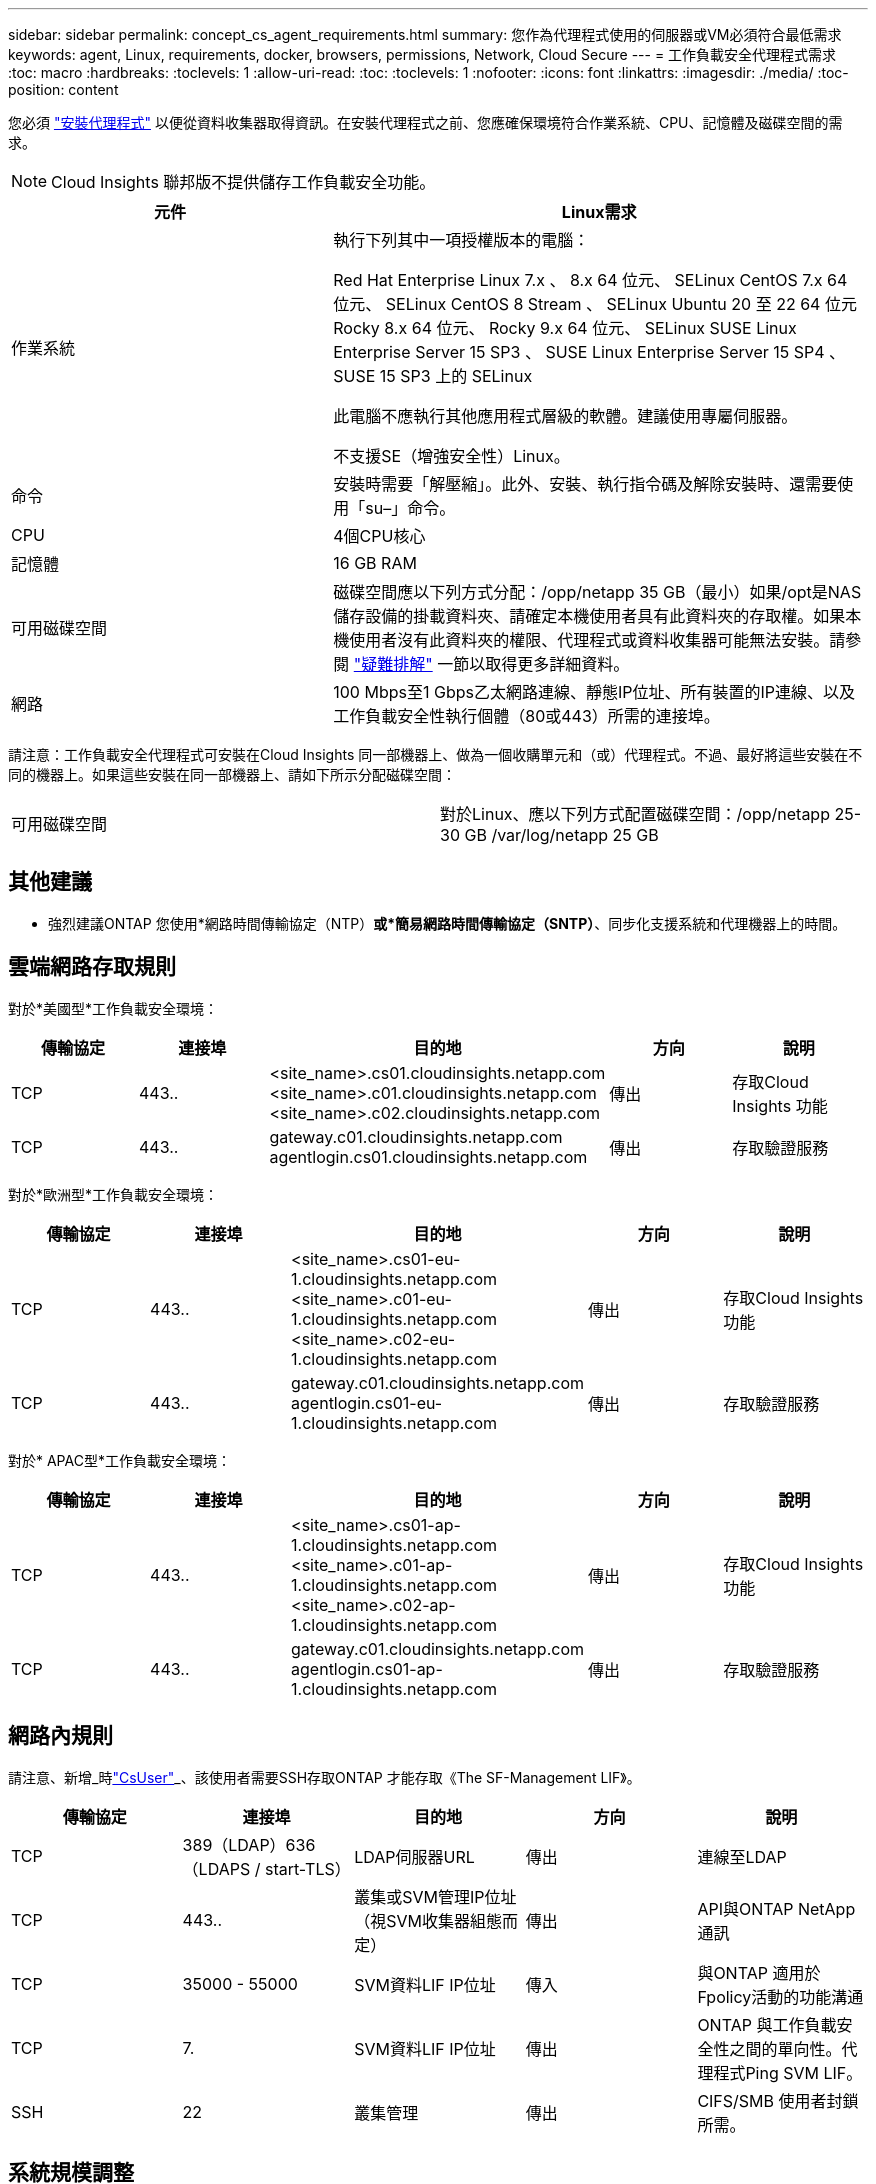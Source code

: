 ---
sidebar: sidebar 
permalink: concept_cs_agent_requirements.html 
summary: 您作為代理程式使用的伺服器或VM必須符合最低需求 
keywords: agent, Linux, requirements, docker, browsers, permissions, Network, Cloud Secure 
---
= 工作負載安全代理程式需求
:toc: macro
:hardbreaks:
:toclevels: 1
:allow-uri-read: 
:toc: 
:toclevels: 1
:nofooter: 
:icons: font
:linkattrs: 
:imagesdir: ./media/
:toc-position: content


[role="lead"]
您必須 link:task_cs_add_agent.html["安裝代理程式"] 以便從資料收集器取得資訊。在安裝代理程式之前、您應確保環境符合作業系統、CPU、記憶體及磁碟空間的需求。


NOTE: Cloud Insights 聯邦版不提供儲存工作負載安全功能。

[cols="36,60"]
|===
| 元件 | Linux需求 


| 作業系統 | 執行下列其中一項授權版本的電腦：

Red Hat Enterprise Linux 7.x 、 8.x 64 位元、 SELinux
CentOS 7.x 64 位元、 SELinux
CentOS 8 Stream 、 SELinux
Ubuntu 20 至 22 64 位元
Rocky 8.x 64 位元、 Rocky 9.x 64 位元、 SELinux
SUSE Linux Enterprise Server 15 SP3 、 SUSE Linux Enterprise Server 15 SP4 、 SUSE 15 SP3 上的 SELinux

此電腦不應執行其他應用程式層級的軟體。建議使用專屬伺服器。

不支援SE（增強安全性）Linux。 


| 命令 | 安裝時需要「解壓縮」。此外、安裝、執行指令碼及解除安裝時、還需要使用「su–」命令。 


| CPU | 4個CPU核心 


| 記憶體 | 16 GB RAM 


| 可用磁碟空間 | 磁碟空間應以下列方式分配：/opp/netapp 35 GB（最小）如果/opt是NAS儲存設備的掛載資料夾、請確定本機使用者具有此資料夾的存取權。如果本機使用者沒有此資料夾的權限、代理程式或資料收集器可能無法安裝。請參閱 link:task_cs_add_agent.html#troubleshooting-agent-errors["疑難排解"] 一節以取得更多詳細資料。 


| 網路 | 100 Mbps至1 Gbps乙太網路連線、靜態IP位址、所有裝置的IP連線、以及工作負載安全性執行個體（80或443）所需的連接埠。 
|===
請注意：工作負載安全代理程式可安裝在Cloud Insights 同一部機器上、做為一個收購單元和（或）代理程式。不過、最好將這些安裝在不同的機器上。如果這些安裝在同一部機器上、請如下所示分配磁碟空間：

|===


| 可用磁碟空間 | 對於Linux、應以下列方式配置磁碟空間：/opp/netapp 25-30 GB /var/log/netapp 25 GB 
|===


== 其他建議

* 強烈建議ONTAP 您使用*網路時間傳輸協定（NTP）*或*簡易網路時間傳輸協定（SNTP）*、同步化支援系統和代理機器上的時間。




== 雲端網路存取規則

對於*美國型*工作負載安全環境：

[cols="5*"]
|===
| 傳輸協定 | 連接埠 | 目的地 | 方向 | 說明 


| TCP | 443.. | <site_name>.cs01.cloudinsights.netapp.com <site_name>.c01.cloudinsights.netapp.com <site_name>.c02.cloudinsights.netapp.com | 傳出 | 存取Cloud Insights 功能 


| TCP | 443.. | gateway.c01.cloudinsights.netapp.com agentlogin.cs01.cloudinsights.netapp.com | 傳出 | 存取驗證服務 
|===
對於*歐洲型*工作負載安全環境：

[cols="5*"]
|===
| 傳輸協定 | 連接埠 | 目的地 | 方向 | 說明 


| TCP | 443.. | <site_name>.cs01-eu-1.cloudinsights.netapp.com <site_name>.c01-eu-1.cloudinsights.netapp.com <site_name>.c02-eu-1.cloudinsights.netapp.com | 傳出 | 存取Cloud Insights 功能 


| TCP | 443.. | gateway.c01.cloudinsights.netapp.com agentlogin.cs01-eu-1.cloudinsights.netapp.com | 傳出 | 存取驗證服務 
|===
對於* APAC型*工作負載安全環境：

[cols="5*"]
|===
| 傳輸協定 | 連接埠 | 目的地 | 方向 | 說明 


| TCP | 443.. | <site_name>.cs01-ap-1.cloudinsights.netapp.com <site_name>.c01-ap-1.cloudinsights.netapp.com <site_name>.c02-ap-1.cloudinsights.netapp.com | 傳出 | 存取Cloud Insights 功能 


| TCP | 443.. | gateway.c01.cloudinsights.netapp.com agentlogin.cs01-ap-1.cloudinsights.netapp.com | 傳出 | 存取驗證服務 
|===


== 網路內規則

請注意、新增_時link:task_add_collector_svm.html#permissions-when-adding-via-cluster-management-ip["CsUser"]_、該使用者需要SSH存取ONTAP 才能存取《The SF-Management LIF》。

[cols="5*"]
|===
| 傳輸協定 | 連接埠 | 目的地 | 方向 | 說明 


| TCP | 389（LDAP）636（LDAPS / start-TLS） | LDAP伺服器URL | 傳出 | 連線至LDAP 


| TCP | 443.. | 叢集或SVM管理IP位址（視SVM收集器組態而定） | 傳出 | API與ONTAP NetApp通訊 


| TCP | 35000 - 55000 | SVM資料LIF IP位址 | 傳入 | 與ONTAP 適用於Fpolicy活動的功能溝通 


| TCP | 7. | SVM資料LIF IP位址 | 傳出 | ONTAP 與工作負載安全性之間的單向性。代理程式Ping SVM LIF。 


| SSH | 22 | 叢集管理 | 傳出 | CIFS/SMB 使用者封鎖所需。 
|===


== 系統規模調整

請參閱 link:concept_cs_event_rate_checker.html["事件率檢查器"] 規模調整的相關資訊文件。

